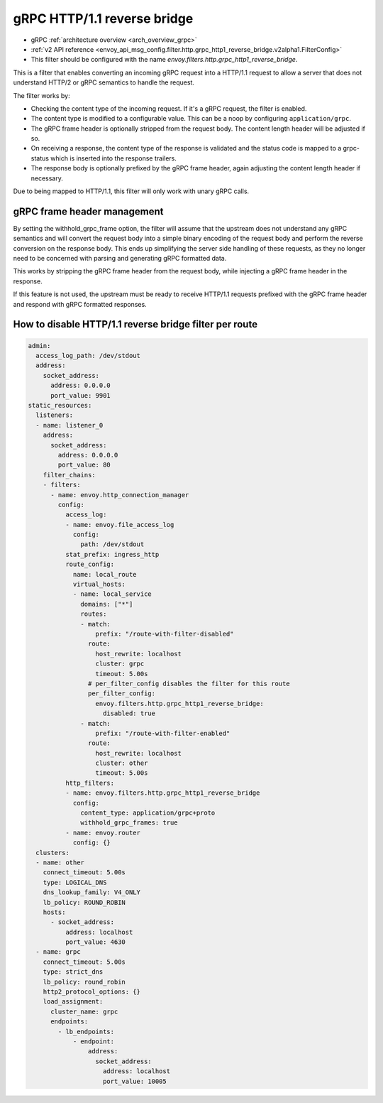 .. _config_http_filters_grpc_http1_reverse_bridge:

gRPC HTTP/1.1 reverse bridge
============================

* gRPC :ref:`architecture overview <arch_overview_grpc>`
* :ref:`v2 API reference <envoy_api_msg_config.filter.http.grpc_http1_reverse_bridge.v2alpha1.FilterConfig>`
* This filter should be configured with the name *envoy.filters.http.grpc_http1_reverse_bridge*.

This is a filter that enables converting an incoming gRPC request into a HTTP/1.1 request to allow
a server that does not understand HTTP/2 or gRPC semantics to handle the request.

The filter works by:

* Checking the content type of the incoming request. If it's a gRPC request, the filter is enabled.
* The content type is modified to a configurable value. This can be a noop by configuring
  ``application/grpc``.
* The gRPC frame header is optionally stripped from the request body. The content length header
  will be adjusted if so.
* On receiving a response, the content type of the response is validated and the status code is
  mapped to a grpc-status which is inserted into the response trailers.
* The response body is optionally prefixed by the gRPC frame header, again adjusting the content
  length header if necessary.

Due to being mapped to HTTP/1.1, this filter will only work with unary gRPC calls.

gRPC frame header management
----------------------------

By setting the withhold_grpc_frame option, the filter will assume that the upstream does not
understand any gRPC semantics and will convert the request body into a simple binary encoding
of the request body and perform the reverse conversion on the response body. This ends up
simplifying the server side handling of these requests, as they no longer need to be concerned
with parsing and generating gRPC formatted data.

This works by stripping the gRPC frame header from the request body, while injecting a gRPC
frame header in the response.

If this feature is not used, the upstream must be ready to receive HTTP/1.1 requests prefixed
with the gRPC frame header and respond with gRPC formatted responses.

How to disable HTTP/1.1 reverse bridge filter per route
-------------------------------------------------------

.. code-block:: yaml

  admin:
    access_log_path: /dev/stdout
    address:
      socket_address:
        address: 0.0.0.0
        port_value: 9901
  static_resources:
    listeners:
    - name: listener_0
      address:
        socket_address:
          address: 0.0.0.0
          port_value: 80
      filter_chains:
      - filters:
        - name: envoy.http_connection_manager
          config:
            access_log:
            - name: envoy.file_access_log
              config:
                path: /dev/stdout
            stat_prefix: ingress_http
            route_config:
              name: local_route
              virtual_hosts:
              - name: local_service
                domains: ["*"]
                routes:
                - match:
                    prefix: "/route-with-filter-disabled"
                  route:
                    host_rewrite: localhost
                    cluster: grpc
                    timeout: 5.00s
                  # per_filter_config disables the filter for this route
                  per_filter_config:
                    envoy.filters.http.grpc_http1_reverse_bridge:
                      disabled: true
                - match:
                    prefix: "/route-with-filter-enabled"
                  route:
                    host_rewrite: localhost
                    cluster: other
                    timeout: 5.00s
            http_filters:
            - name: envoy.filters.http.grpc_http1_reverse_bridge
              config:
                content_type: application/grpc+proto
                withhold_grpc_frames: true
            - name: envoy.router
              config: {}
    clusters:
    - name: other
      connect_timeout: 5.00s
      type: LOGICAL_DNS
      dns_lookup_family: V4_ONLY
      lb_policy: ROUND_ROBIN
      hosts:
        - socket_address:
            address: localhost
            port_value: 4630
    - name: grpc
      connect_timeout: 5.00s
      type: strict_dns
      lb_policy: round_robin
      http2_protocol_options: {}
      load_assignment:
        cluster_name: grpc
        endpoints:
          - lb_endpoints:
              - endpoint:
                  address:
                    socket_address:
                      address: localhost
                      port_value: 10005
